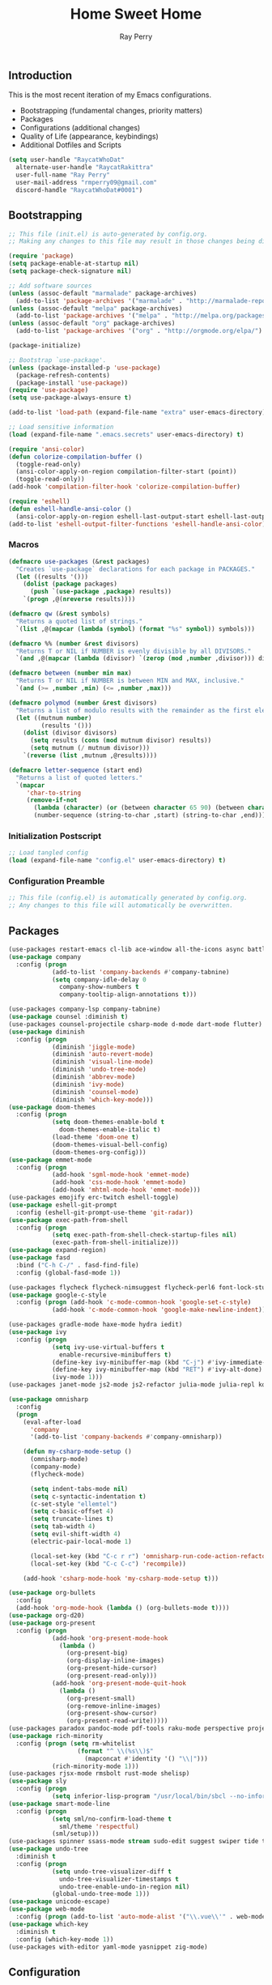 #+TITLE: Home Sweet Home
#+AUTHOR: Ray Perry
#+STARTUP: showall
#+PROPERTY: header-args :tangle config.el

** Introduction
   This is the most recent iteration of my Emacs configurations.

   - Bootstrapping (fundamental changes, priority matters)
   - Packages
   - Configurations (additional changes)
   - Quality of Life (appearance, keybindings)
   - Additional Dotfiles and Scripts

   #+BEGIN_SRC emacs-lisp :tangle .emacs.secrets
     (setq user-handle "RaycatWhoDat"
	   alternate-user-handle "RaycatRakittra"
	   user-full-name "Ray Perry"
	   user-mail-address "rmperry09@gmail.com"
	   discord-handle "RaycatWhoDat#0001")
   #+END_SRC

** Bootstrapping
   #+BEGIN_SRC emacs-lisp :tangle init.el
     ;; This file (init.el) is auto-generated by config.org.
     ;; Making any changes to this file may result in those changes being discarded.

     (require 'package)
     (setq package-enable-at-startup nil)
     (setq package-check-signature nil)

     ;; Add software sources
     (unless (assoc-default "marmalade" package-archives)
       (add-to-list 'package-archives '("marmalade" . "http://marmalade-repo.org/packages/") t))
     (unless (assoc-default "melpa" package-archives)
       (add-to-list 'package-archives '("melpa" . "http://melpa.org/packages/") t))
     (unless (assoc-default "org" package-archives)
       (add-to-list 'package-archives '("org" . "http://orgmode.org/elpa/") t))

     (package-initialize)

     ;; Bootstrap `use-package'.
     (unless (package-installed-p 'use-package)
       (package-refresh-contents)
       (package-install 'use-package))
     (require 'use-package)
     (setq use-package-always-ensure t)

     (add-to-list 'load-path (expand-file-name "extra" user-emacs-directory))

     ;; Load sensitive information
     (load (expand-file-name ".emacs.secrets" user-emacs-directory) t)

     (require 'ansi-color)
     (defun colorize-compilation-buffer ()
       (toggle-read-only)
       (ansi-color-apply-on-region compilation-filter-start (point))
       (toggle-read-only))
     (add-hook 'compilation-filter-hook 'colorize-compilation-buffer)

     (require 'eshell)
     (defun eshell-handle-ansi-color ()
       (ansi-color-apply-on-region eshell-last-output-start eshell-last-output-end))
     (add-to-list 'eshell-output-filter-functions 'eshell-handle-ansi-color)
   #+END_SRC

*** Macros
#+BEGIN_SRC emacs-lisp :tangle init.el
  (defmacro use-packages (&rest packages)
    "Creates `use-package` declarations for each package in PACKAGES."
    (let ((results '()))
      (dolist (package packages)
        (push `(use-package ,package) results))
      `(progn ,@(nreverse results))))

  (defmacro qw (&rest symbols)
    "Returns a quoted list of strings."
    `(list ,@(mapcar (lambda (symbol) (format "%s" symbol)) symbols)))

  (defmacro %% (number &rest divisors)
    "Returns T or NIL if NUMBER is evenly divisible by all DIVISORS."
    `(and ,@(mapcar (lambda (divisor) `(zerop (mod ,number ,divisor))) divisors)))

  (defmacro between (number min max)
    "Returns T or NIL if NUMBER is between MIN and MAX, inclusive."
    `(and (>= ,number ,min) (<= ,number ,max)))

  (defmacro polymod (number &rest divisors)
    "Returns a list of modulo results with the remainder as the first element."
    (let ((mutnum number)
           (results '()))
      (dolist (divisor divisors)
        (setq results (cons (mod mutnum divisor) results))
        (setq mutnum (/ mutnum divisor)))
      `(reverse (list ,mutnum ,@results))))

  (defmacro letter-sequence (start end)
    "Returns a list of quoted letters."
    `(mapcar
       'char-to-string
       (remove-if-not
         (lambda (character) (or (between character 65 90) (between character 97 122)))
         (number-sequence (string-to-char ,start) (string-to-char ,end)))))
#+END_SRC

*** Initialization Postscript
#+BEGIN_SRC emacs-lisp :tangle init.el
  ;; Load tangled config
  (load (expand-file-name "config.el" user-emacs-directory) t)
#+END_SRC

*** Configuration Preamble
   #+BEGIN_SRC emacs-lisp
  ;; This file (config.el) is automatically generated by config.org.
  ;; Any changes to this file will automatically be overwritten.
   #+END_SRC

** Packages
   #+BEGIN_SRC emacs-lisp
     (use-packages restart-emacs cl-lib ace-window all-the-icons async battle-haxe bind-key buffer-move)
     (use-package company
       :config (progn
                 (add-to-list 'company-backends #'company-tabnine)
                 (setq company-idle-delay 0
                   company-show-numbers t
                   company-tooltip-align-annotations t)))

     (use-packages company-lsp company-tabnine)
     (use-package counsel :diminish t)
     (use-packages counsel-projectile csharp-mode d-mode dart-mode flutter)
     (use-package diminish
       :config (progn
                 (diminish 'jiggle-mode)
                 (diminish 'auto-revert-mode)
                 (diminish 'visual-line-mode)
                 (diminish 'undo-tree-mode)
                 (diminish 'abbrev-mode)
                 (diminish 'ivy-mode)
                 (diminish 'counsel-mode)
                 (diminish 'which-key-mode)))
     (use-package doom-themes
       :config (progn
                 (setq doom-themes-enable-bold t
                   doom-themes-enable-italic t)
                 (load-theme 'doom-one t)
                 (doom-themes-visual-bell-config)
                 (doom-themes-org-config)))
     (use-package emmet-mode
       :config (progn 
                 (add-hook 'sgml-mode-hook 'emmet-mode)
                 (add-hook 'css-mode-hook 'emmet-mode)
                 (add-hook 'mhtml-mode-hook 'emmet-mode)))
     (use-packages emojify erc-twitch eshell-toggle)
     (use-package eshell-git-prompt
       :config (eshell-git-prompt-use-theme 'git-radar))
     (use-package exec-path-from-shell
       :config (progn 
                 (setq exec-path-from-shell-check-startup-files nil)
                 (exec-path-from-shell-initialize)))
     (use-package expand-region)
     (use-package fasd
       :bind ("C-h C-/" . fasd-find-file)
       :config (global-fasd-mode 1))

     (use-packages flycheck flycheck-nimsuggest flycheck-perl6 font-lock-studio free-keys ghub git-commit go-mode golden-ratio)
     (use-package google-c-style
       :config (progn (add-hook 'c-mode-common-hook 'google-set-c-style)
                 (add-hook 'c-mode-common-hook 'google-make-newline-indent)))

     (use-packages gradle-mode haxe-mode hydra iedit)
     (use-package ivy
       :config (progn
                 (setq ivy-use-virtual-buffers t
                   enable-recursive-minibuffers t)
                 (define-key ivy-minibuffer-map (kbd "C-j") #'ivy-immediate-done)
                 (define-key ivy-minibuffer-map (kbd "RET") #'ivy-alt-done)
                 (ivy-mode 1)))
     (use-packages janet-mode js2-mode js2-refactor julia-mode julia-repl kotlin-mode literate-calc-mode log4e lorem-ipsum lsp-mode lsp-ui lua-mode magit magit-popup markdown-mode markup-faces memoize meson-mode multiple-cursors nim-mode ninja-mode nodejs-repl ob-restclient objed olivetti)

     (use-package omnisharp
       :config
       (progn
         (eval-after-load
           'company
           '(add-to-list 'company-backends #'company-omnisharp))

         (defun my-csharp-mode-setup ()
           (omnisharp-mode)
           (company-mode)
           (flycheck-mode)

           (setq indent-tabs-mode nil)
           (setq c-syntactic-indentation t)
           (c-set-style "ellemtel")
           (setq c-basic-offset 4)
           (setq truncate-lines t)
           (setq tab-width 4)
           (setq evil-shift-width 4)
           (electric-pair-local-mode 1)

           (local-set-key (kbd "C-c r r") 'omnisharp-run-code-action-refactoring)
           (local-set-key (kbd "C-c C-c") 'recompile))

         (add-hook 'csharp-mode-hook 'my-csharp-mode-setup t)))

     (use-package org-bullets
       :config 
       (add-hook 'org-mode-hook (lambda () (org-bullets-mode t))))
     (use-package org-d20)
     (use-package org-present
       :config (progn
                 (add-hook 'org-present-mode-hook
                   (lambda ()
                     (org-present-big)
                     (org-display-inline-images)
                     (org-present-hide-cursor)
                     (org-present-read-only)))
                 (add-hook 'org-present-mode-quit-hook
                   (lambda ()
                     (org-present-small)
                     (org-remove-inline-images)
                     (org-present-show-cursor)
                     (org-present-read-write)))))
     (use-packages paradox pandoc-mode pdf-tools raku-mode perspective projectile quelpa racket-mode request restclient)
     (use-package rich-minority
       :config (progn (setq rm-whitelist
                        (format "^ \\(%s\\)$"
                          (mapconcat #'identity '() "\\|")))
                 (rich-minority-mode 1)))
     (use-packages rjsx-mode rmsbolt rust-mode shelisp)
     (use-package sly
       :config (progn
                 (setq inferior-lisp-program "/usr/local/bin/sbcl --no-inform")))
     (use-package smart-mode-line
       :config (progn
                 (setq sml/no-confirm-load-theme t
                   sml/theme 'respectful)
                 (sml/setup)))
     (use-packages spinner ssass-mode stream sudo-edit suggest swiper tide transient transpose-frame tree-mode treemacs treepy typescript-mode)
     (use-package undo-tree
       :diminish t
       :config (progn
                 (setq undo-tree-visualizer-diff t
                   undo-tree-visualizer-timestamps t
                   undo-tree-enable-undo-in-region nil)
                 (global-undo-tree-mode 1)))
     (use-package unicode-escape)
     (use-package web-mode
       :config (progn (add-to-list 'auto-mode-alist '("\\.vue\\'" . web-mode))))
     (use-package which-key
       :diminish t
       :config (which-key-mode 1))
     (use-packages with-editor yaml-mode yasnippet zig-mode)
   #+END_SRC

** Configuration
*** Org Babel
    #+BEGIN_SRC emacs-lisp
      ;; All the org-babel-languages.
      (setq loaded-languages '(C emacs-lisp js latex ocaml python shell))

      ;; Build the org-babel-load-languages list.
      ;; This uses `loaded-languages' which should be set.
      (let ((language-list '()))
        (dolist (language loaded-languages language-list)
          (add-to-list 'language-list (cons language t) t))
        (org-babel-do-load-languages 'org-babel-load-languages language-list))

      (--> "/home/raycat/.opam/system/share/emacs/site-lisp/tuareg-site-file"
        (when (file-exists-p it) (load it)))

    #+END_SRC
    
*** Keybindings (Hydras)
    #+BEGIN_SRC emacs-lisp
      (defhydra hsh-applications (:color blue)
        "

        HSH/Applications
        ================

        _k_: Paradox
        _u_: Undo Tree

        "
        ("k" paradox-list-packages nil)
        ("u" undo-tree-visualize nil))

      (defhydra hsh-buffers (:color blue)
        "

        HSH/Buffers
        ===========

              _C-p_/_<up>_                   _b_: Find Buffers
       _C-b_/_<left>_      _C-f_/_<right>_       _d_: Kill This Buffer
             _C-n_/_<down>_                  _D_: Kill Other Buffers
                                         _s_: Switch to *scratch*

                                         _RET_: Cancel

        "
        ("RET" nil nil)
        ("<up>" buf-move-up nil :color red)
        ("<down>" buf-move-down nil :color red)
        ("<left>" buf-move-left nil :color red)
        ("<right>" buf-move-right nil :color red)
        ("C-p" buf-move-up nil :color red)
        ("C-n" buf-move-down nil :color red)
        ("C-b" buf-move-left nil :color red)
        ("C-f" buf-move-right nil :color red)
        ("b" ivy-switch-buffer nil)
        ("d" kill-this-buffer nil)
        ("D" shortcuts/kill-other-buffers nil)
        ("s" shortcuts/switch-to-scratch-buffer nil))

      (defhydra hsh-config (:color blue)
        "

        HSH/Config
        ==========

        _i_: Bootstrapping
        _o_: Config Org

        "
        ("i" shortcuts/edit-elisp-init-file nil)
        ("o" shortcuts/edit-org-init-file nil))

      (defhydra hsh-eval (:color blue)
        "

        HSH/Eval
        ========

        _s_: Replace last sexp

        "
        ("s" shortcuts/replace-last-sexp nil))

      (defhydra hsh-files (:color blue)
        "

        HSH/Files
        =========

        _f_: Find File
        _p_: [Projectile]
        _w_: Write File
        _R_: Revert Buffer

        "
        ("w" write-file nil)
        ("p" hsh-projectile/body nil)
        ("f" counsel-find-file nil)
        ("R" revert-buffer nil))

      (defhydra hsh-git (:color blue)
        "

        HSH/Git
        =======

        _b_: Forward Blame         _d_: Diff Unstaged
        _q_: Back Blame            _D_: Diff Staged

        _g_: Dispatch Popup     _f_: Find File
        _s_: Status

        "
        ("b" magit-blame nil)
        ("q" magit-blame-quit nil)
        ("g" magit-dispatch-popup nil)
        ("s" magit-status nil)
        ("f" magit-find-file nil)
        ("d" magit-diff-unstaged nil)
        ("D" magit-diff-staged nil))

      (defhydra hsh-jump-to (:color blue)
        "

        HSH/Jump To
        ===========

        _m_: Minibuffer

        "
        ("m" shortcuts/switch-to-minibuffer nil))

      (defhydra hsh-insertion (:color blue)
        "

        HSH/Insertion
        =============

        Lipsum
        ------
        _l_: List
        _p_: Paragraph
        _s_: Sentence

        "
        ("l" lorem-ipsum-insert-list nil)
        ("p" lorem-ipsum-insert-paragraphs nil)
        ("s" lorem-ipsum-insert-sentences nil))

      (defhydra hsh-narrowing (:color blue)
        "

        HSH/Narrowing
        =============

        _f_: To Function
        _r_: To Region
        _w_: Widen

        "
        ("f" narrow-to-defun nil)
        ("r" narrow-to-region nil)
        ("w" widen nil))

      (defhydra hsh-org-clock (:color blue)
        "

        HSH/Org/Clock
        =============

        _i_: Clock In
        _o_: Clock Out
        _r_: Report
        _t_: Timestamp

        "
        ("i" org-clock-in nil)
        ("o" org-clock-out nil)
        ("r" org-clock-report nil)
        ("t" org-time-stamp nil))

      (defhydra hsh-org (:color blue)
        "

        HSH/Org
        =======

        _c_: [Clock]
        _o_: Capture
        _t_: Todo

        "
        ("c" hsh-org-clock/body nil :exit t)
        ("o" org-capture nil)
        ("t" org-todo nil))

      (defhydra hsh-projectile (:color blue)
        "

        HSH/Projectile
        ==============

        _f_: Find File
        _p_: Dispatch Popup

        "
        ("f" counsel-projectile-find-file nil)
        ("p" counsel-projectile nil))

      (defhydra hsh-quit (:color blue)
        "

        HSH/Quit
        ========

        _q_: Save and Quit
        _r_: Restart

        "
        ("q" save-buffers-kill-emacs nil)
        ("r" restart-emacs nil))

      (defhydra hsh-registers-resume (:color blue)
        "

        HSH/Registers-Resume
        ====================

        Registers           Resume
        ---------           ------
        _y_: Kill Ring      _r_: Ivy Resume

        "
        ("r" ivy-resume nil)
        ("y" counsel-yank-pop nil))

      (defhydra hsh-search (:color blue)
        "

        HSH/Search
        ==========

        Rg          
        --          
        _f_: Files  

        "

        ("f" counsel-rg nil))

      (defhydra hsh-windows (:color blue)
        "

        HSH/Windows
        ===========

          _w_: Golden Ratio
          _d_: Delete This Window
          _D_: Delete Other Windows
          _s_: Horiz. Split
          _v_: Vert. Split

        "
        ("w" golden-ratio nil)
        ("d" delete-window nil)
        ("D" delete-other-windows nil)
        ("s" split-window-below nil)
        ("v" split-window-right nil))

      (defhydra hsh-perspective (:color blue)
        "

        HSH/Perspective
        ===============

          _s_: Switch Perspective
          _a_: Add Buffer to Perspective
          _k_: Remove Buffer from Perspective 
          _r_: Rename Perspective
          _d_: Delete Perspective

        "
        ("s" persp-switch nil)
        ("a" persp-add-buffer nil)
        ("k" persp-remove-buffer nil)
        ("r" persp-rename nil)
        ("d" persp-kill nil))
    #+END_SRC

*** HSH Leader Hydra
    #+BEGIN_SRC emacs-lisp
   (defhydra hsh-leader (:color blue)
     "

     Home Sweet Home
     ===============
     _a_: [Applications]      _g_: [Git]              _p_: [Perspective]
     _b_: [Buffers]           _j_: [Jump To]          _q_: [Quit]
     _c_: [Config]            _i_: [Insertion]        _r_: [Registers/Resume]
     _e_: [Eval]              _n_: [Narrowing]        _s_: [Search]
     _f_: [Files]             _o_: [Org]              _w_: [Windows]

     _C-;_: M-x
     _-_: Eshell, _=_: Full Shell

     "
     ("a" hsh-applications/body nil)
     ("b" hsh-buffers/body nil)
     ("c" hsh-config/body nil)
     ("e" hsh-eval/body nil)
     ("f" hsh-files/body nil)
     ("g" hsh-git/body nil)
     ("j" hsh-jump-to/body nil)
     ("i" hsh-insertion/body nil)
     ("n" hsh-narrowing/body nil)
     ("o" hsh-org/body nil)
     ("p" hsh-perspective/body nil)
     ("q" hsh-quit/body nil)
     ("r" hsh-registers-resume/body nil)
     ("s" hsh-search/body nil)
     ("w" hsh-windows/body nil)
     ("C-;" counsel-M-x nil)
     ("C-g" (message "Cancelled HSH.") nil :exit t)
     ("-" eshell-toggle nil)
     ("=" settings/open-shell nil)
     ("TAB" shortcuts/alternate-buffers nil))
    #+END_SRC

*** Keybindings (Global)
   #+BEGIN_SRC emacs-lisp
  (global-unset-key (kbd "C-z"))
  (global-unset-key (kbd "<f2> <f2>"))
  (global-unset-key (kbd "C-x C-z"))
  (global-unset-key (kbd "C-'"))
  (global-unset-key (kbd "s-m"))

  (global-set-key (kbd "C-SPC") 'shortcuts/select-entire-line)
  (global-set-key (kbd "C-x 2") 'shortcuts/split-vertically-and-rebalance)
  (global-set-key (kbd "C-x 3") 'shortcuts/split-horizontally-and-rebalance)
  (global-set-key (kbd "C-x 9") 'golden-ratio)
  (global-set-key (kbd "C-x k") 'kill-this-buffer)
  (global-set-key (kbd "C-c n") 'make-frame)
  (global-set-key (kbd "C-s") 'swiper)
  (global-set-key (kbd "s-\\") 'hippie-expand)
  (global-set-key (kbd "M-x") 'counsel-M-x)
  (global-set-key (kbd "M-y") 'counsel-yank-pop)
  (global-set-key (kbd "C-x C-b") 'ibuffer)
  (global-set-key (kbd "C-x o") 'ace-window)
  (global-set-key (kbd "C-=") 'er/expand-region)
  (global-set-key (kbd "M-z") 'zap-up-to-char)
  (global-set-key (kbd "M-Z") 'zap-to-char)
  (global-set-key (kbd "C-<left>") 'previous-buffer)
  (global-set-key (kbd "C-<right>") 'next-buffer)

  (global-set-key (kbd "C-\'") 'comment-dwim)
  (global-set-key (kbd "C-;") 'hsh-leader/body)
  (global-set-key (kbd "C-.") 'iedit-mode)

  (global-set-key (kbd "<f5>") 'compile)
  (global-set-key (kbd "<f6>") 'shortcuts/save-and-recompile)
  (global-set-key (kbd "<f7>") 'shortcuts/save-and-recompile-in-place)
  (global-set-key (kbd "<f8>") 'counsel-mark-ring)

  (global-set-key (kbd "C-M-x") 'transpose-frame)

  (global-set-key (kbd "«") 'hippie-expand)
  (global-set-key (kbd "∑") 'kill-ring-save)

  (autoload 'zap-up-to-char "misc"
    "Kill up to, but not including ARGth occurrence of CHAR.

      \(fn arg char)"
    'interactive)
   #+END_SRC

*** User-defined functions
    #+BEGIN_SRC emacs-lisp
      (defun eshell/clear ()
        (let ((inhibit-read-only t))
          (erase-buffer)))

      (defun eshell/d (&rest args)
        "Open Dired here."
        (dired (pop args)))

      (defun eshell/ff (&rest args)
        "Find file."
        (find-file (pop args)))

      (defun eshell/ffo (&rest args)
        "Find find in other window."
        (find-file-other-window (pop args)))

      (defun settings/open-shell ()
        "Opens a shell."
        (interactive)
        (ansi-term "/bin/zsh" "zsh"))

      (defun shortcuts/replace-last-sexp ()
        (interactive)
        (let ((value (eval (preceding-sexp))))
          (kill-sexp -1)
          (insert (format "%s" value))))

      (defun shortcuts/find-file-in-emacs-d (file)
        "This finds FILE in the .emacs.d directory."
        (find-file (concat user-emacs-directory file)))

      (defun shortcuts/edit-elisp-init-file ()
        "Opens init.el in the current window."
        (interactive)
        (shortcuts/find-file-in-emacs-d "init.el"))

      (defun shortcuts/edit-org-init-file ()
        "Opens default-init.org in the current window."
        (interactive)
        (shortcuts/find-file-in-emacs-d "home-sweet-home.org"))

      (defun shortcuts/kill-this-buffer ()
        "Kill the current buffer."
        (interactive)
        (kill-buffer (current-buffer)))

      (defun shortcuts/switch-to-scratch-buffer ()
        "Switches to the scratch buffer on the current window."
        (interactive)
        (switch-to-buffer "*scratch*"))

      (defun shortcuts/alternate-buffers ()
        "Flip-flops the most recently used buffers."
        (interactive)
        (switch-to-buffer (other-buffer (current-buffer) 1)))

      (defun shortcuts/switch-to-minibuffer ()
        "Switch to minibuffer window."
        (interactive)
        (if (active-minibuffer-window)
          (select-window (active-minibuffer-window))
          (error "Minibuffer is not active")))

      (defun shortcuts/kill-other-buffers ()
        "Kill all other buffers."
        (interactive)
        (mapc 'kill-buffer (delq (current-buffer) (buffer-list)))
        (delete-other-windows)
        (message "Deleted all other buffers!"))

      (defun shortcuts/save-and-recompile ()
        "Saves all files with changes and compiles."
        (interactive)
        (save-some-buffers 1)
        (recompile))

      (defun shortcuts/save-and-recompile-in-place ()
        "Saves all files with changes and compiles."
        (interactive)
        (save-some-buffers 1)
        (save-window-excursion 
          (recompile)))

      (defun shortcuts/split-vertically-and-rebalance ()
        "Splits the window vertically and rebalances all windows."
        (interactive)
        (split-window-below)
        (balance-windows))

      (defun shortcuts/split-horizontally-and-rebalance ()
        "Splits the window horizontally and rebalances all windows."
        (interactive)
        (split-window-right)
        (balance-windows))

      (defun shortcuts/select-entire-line ()
        "Selects the entire line."
        (interactive)
        (end-of-line)
        (set-mark (line-beginning-position)))
    #+END_SRC

** Quality of Life
 #+BEGIN_SRC emacs-lisp
   (require 'ls-lisp)

   (setq-default indent-tabs-mode nil
                 auto-hscroll-mode nil)

   (setq backup-by-copying t
      backup-directory-alist `(("." . ,(concat user-emacs-directory "backups")))
      tramp-backup-directory-alist backup-directory-alist
      delete-old-versions t
      kept-new-versions 3
      kept-old-versions 2
      version-control t
      vc-cvs-stay-local nil)

   (setq org-mode-startup-message "")
   (setq x-select-enable-clipboard t)

   (fset 'yes-or-no-p 'y-or-n-p)

   (setq confirm-kill-emacs 'y-or-n-p)
   (setq dired-listing-switches "-alh")

   ;; Supposedly, this fixes some weirdness with the mark's behavior.
   (when (fboundp 'delete-selection-mode)
     (delete-selection-mode t))

   (when (fboundp 'winner-mode)
     (winner-mode 1))

   (setq org-modules '(org-habit
                       org-irc
                       org-eval
                       org-expiry
                       org-interactive-query
                       org-man
                       org-collector
                       org-panel
                       org-screen))

   (setq network-security-level 'low)

   (setenv "PAGER" "cat")
   (setenv "BROWSER" "chromium-browser")
   (setenv "EDITOR" "emacsclient")
   (setenv "PATH" (concat "/usr/local/bin:/usr/local/sbin:" (getenv "PATH") ":/Library/TeX/texbin"))

   (setcar (nthcdr 2 org-emphasis-regexp-components) " \t\r\n\"")
   (org-set-emph-re 'org-emphasis-regexp-components org-emphasis-regexp-components)

   (add-hook 'term-exec-hook (lambda ()
                               (let* ((buff (current-buffer))
                                      (proc (get-buffer-process buff)))
                                 (lexical-let ((buff buff))
                                   (set-process-sentinel proc (lambda (process event)
                                                                (if (string= event "finished\n")                      
                                                                    (kill-buffer buff))))))))

   (setq frame-title-format
         '((:eval (if (buffer-file-name)
                      (abbreviate-file-name (buffer-file-name))
                    "%b"))))

   (setq hippie-expand-try-functions-list '(try-expand-dabbrev
                                            try-expand-dabbrev-all-buffers
                                            try-expand-dabbrev-from-kill
                                            try-complete-file-name-partially
                                            try-complete-file-name
                                            try-expand-all-abbrevs
                                            try-expand-list
                                            try-expand-line
                                            try-complete-lisp-symbol-partially
                                            try-complete-lisp-symbol))

   ;; For the dark menu bar.
   (add-to-list 'default-frame-alist '(ns-transparent-titlebar . t))
   (add-to-list 'default-frame-alist '(ns-appearance . dark))

   (when (fboundp 'menu-bar-mode) (menu-bar-mode 0))
   (when (fboundp 'tool-bar-mode) (tool-bar-mode 0))
   (when (fboundp 'scroll-bar-mode) (scroll-bar-mode 0))
   (when (fboundp 'display-time-mode) (display-time-mode t))

   ;; (setq deactivate-mark nil)
   (setq auto-window-vscroll nil)
   (setq transient-mark-mode t)

   ;; I prefer Iosevka Term, but it can be replaced with something else.
   ;; Recommended alternatives: mononoki, Pragmata Pro, Deja Vu Sans Mono
   (when (find-font (font-spec :name "Iosevka Term"))
     (set-face-attribute 'default nil :font "Iosevka Term-12")
     (add-to-list 'default-frame-alist '(font . "Iosevka Term-12")))

   (setq comint-scroll-to-bottom-on-input t
         comint-scroll-to-bottom-on-output nil
         create-lockfiles nil
         disabled-command-function nil
         display-time-24hr-format t
         eshell-error-if-no-glob t
         eshell-hist-ignoredups t
         eshell-list-files-after-cd nil
         eshell-ls-initial-args "-alh"
         eshell-prefer-lisp-functions nil
         eshell-save-history-on-exit t
         eshell-scroll-to-bottom-on-input t
         eshell-scroll-to-bottom-on-output nil
         gc-cons-threshold 50000000
         inhibit-startup-message t
         initial-major-mode 'fundamental-mode
         initial-scratch-message org-mode-startup-message
         js-indent-level 4
         kill-whole-line t
         large-file-warning-threshold 100000000
         load-prefer-newer t
         ls-lisp-use-insert-directory-program nil
         next-line-add-newlines t
         org-checkbox-hierarchical-statistics nil
         org-confirm-babel-evaluate nil
         sentence-end-double-space nil
         use-dialog-box nil
         visible-bell t)

   (defun setup-tide-mode ()
     (interactive)
     (tide-setup)
     (setq flycheck-check-syntax-automatically '(idle-change save mode-enabled))
     (setq flycheck-idle-change-delay 0.2)
     (flycheck-mode 1)
     (eldoc-mode 1)
     (tide-hl-identifier-mode 1)
     (company-mode 1))

   (when (fboundp 'persp-mode) (persp-mode 1))

   (add-hook 'html-mode-hook
             (lambda ()
               ;; Default indentation is usually 2 spaces, changing to 4.
               (set (make-local-variable 'sgml-basic-offset) 4)))

   (add-hook 'java-mode-hook (lambda ()
                               (setq c-basic-offset 4
                                     tab-width 4
                                     indent-tabs-mode t)))

   (add-hook 'before-save-hook 'tide-format-before-save)
   (add-hook 'typescript-mode-hook #'setup-tide-mode)

   ;; Trigger completion immediately.
   (setq company-idle-delay 0)

   ;; Number the candidates (use M-1, M-2 etc to select completions).
   (setq company-show-numbers t)

   ;; Use the tab-and-go frontend.
   ;; Allows TAB to select and complete at the same time.
   (company-tng-configure-default)
   (setq company-frontends
         '(company-tng-frontend
           company-pseudo-tooltip-frontend
           company-echo-metadata-frontend))

   (setq counsel-rg-base-command "rg -i -M 120 --no-heading --line-number --color never %s .")
   (setq lisp-indent-offset 2)

   (setq org-support-shift-select t)
   (setq ivy-use-selectable-prompt t)
#+END_SRC

*** Generic Modes
#+BEGIN_SRC emacs-lisp
  (define-generic-mode
    'simple-haxe-mode
    '("//")
    '("break" "case" "cast" "catch" "continue" "default" "do" "dynamic" "else" "extern" "false" "final" "for" "if" "in" "inline" "macro" "new" "null" "return" "switch" "this" "throw" "true" "try" "var" "while" "abstract" "class" "enum" "extends" "function" "implements" "import" "interface" "operator" "overload" "override" "package" "private" "public" "static" "typedef" "untyped" "using")
    nil
    nil
    nil
    "Generic mode for Haxe source files.")
#+END_SRC

** Dotfiles/Scripts
#+BEGIN_SRC shell :tangle ~/.zshrc
  # The following lines were added by compinstall
  zstyle :compinstall filename "$HOME/.zshrc"

  autoload -Uz compinit
  compinit
  # End of lines added by compinstall

  [ -s "$NVM_DIR/nvm.sh" ] && \. "$NVM_DIR/nvm.sh"  # This loads nvm
  [ -s "$NVM_DIR/bash_completion" ] && \. "$NVM_DIR/bash_completion"  # This loads nvm bash_completion

  source "$HOME/minimal.zsh"
  eval "$(fasd --init posix-alias zsh-hook)"

  eval `opam config env`
  # . /Users/rayperry/.opam/opam-init/init.zsh > /dev/null 2> /dev/null || true
#+END_SRC

#+BEGIN_SRC shell :tangle ~/.zshenv
  # Lines configured by zsh-newuser-install
  HISTFILE=~/.histfile
  HISTSIZE=1000
  SAVEHIST=1000
  bindkey -e
  # End of lines configured by zsh-newuser-install

  export NVM_DIR="$HOME/.nvm"
  export MONO_GAC_PREFIX="/usr/local"
  export LD_LIBRARY_PATH="/usr/local/lib"
  export PKG_CONFIG_PATH="/usr/lib/x86_64-linux-gnu:/usr/local/lib/x86_64-linux-gnu/pkgconfig:/usr/local/lib/pkgconfig:/usr/local/share/pkgconfig:/usr/lib/x86_64-linux-gnu/pkgconfig:/usr/lib/pkgconfig:/usr/share/pkgconfig"
  export HAXE_STD_PATH="/usr/local/lib/haxe/std"
  export PATH="$HOME/.nimble/bin:$PATH"
  export PATH="/usr/lib/dart/bin:$PATH"
  export PATH="$HOME/flutter/flutter/bin:$PATH"
  export PATH="$HOME/.raku/bin:$PATH"
  export CEDEV="$HOME/Desktop/CEDev"
  export PATH="$CEDEV/bin:$PATH"
  export CPLUS_INCLUDE_PATH="/usr/include/c++/8:/usr/include/x86_64-linux-gnu/c++/8"
  export PATH="$HOME/.local/bin:$PATH"
#+END_SRC

#+BEGIN_SRC shell :tangle ~/minimal.zsh
# Global settings
MNML_OK_COLOR="${MNML_OK_COLOR:-2}"
MNML_ERR_COLOR="${MNML_ERR_COLOR:-1}"

MNML_USER_CHAR="${MNML_USER_CHAR:-λ}"
MNML_INSERT_CHAR="${MNML_INSERT_CHAR:-›}"
MNML_NORMAL_CHAR="${MNML_NORMAL_CHAR:-·}"
MNML_ELLIPSIS_CHAR="${MNML_ELLIPSIS_CHAR:-..}"
MNML_BGJOB_MODE=${MNML_BGJOB_MODE:-4}

[ "${+MNML_PROMPT}" -eq 0 ] && MNML_PROMPT=(mnml_ssh mnml_pyenv mnml_status mnml_keymap)
[ "${+MNML_RPROMPT}" -eq 0 ] && MNML_RPROMPT=('mnml_cwd 2 0' mnml_git)
[ "${+MNML_INFOLN}" -eq 0 ] && MNML_INFOLN=(mnml_err mnml_jobs mnml_uhp mnml_files)

[ "${+MNML_MAGICENTER}" -eq 0 ] && MNML_MAGICENTER=(mnml_me_dirs mnml_me_ls mnml_me_git)

# Components
function mnml_status {
    local okc="$MNML_OK_COLOR"
    local errc="$MNML_ERR_COLOR"
    local uchar="$MNML_USER_CHAR"

    local job_ansi="0"
    if [ -n "$(jobs | sed -n '$=')" ]; then
        job_ansi="$MNML_BGJOB_MODE"
    fi

    local err_ansi="$MNML_OK_COLOR"
    if [ "$MNML_LAST_ERR" != "0" ]; then
        err_ansi="$MNML_ERR_COLOR"
    fi

    printf '%b' "%{\e[$job_ansi;3${err_ansi}m%}%(!.#.$uchar)%{\e[0m%}"
}

function mnml_keymap {
    local kmstat="$MNML_INSERT_CHAR"
    [ "$KEYMAP" = 'vicmd' ] && kmstat="$MNML_NORMAL_CHAR"
    printf '%b' "$kmstat"
}

function mnml_cwd {
    local echar="$MNML_ELLIPSIS_CHAR"
    local segments="${1:-2}"
    local seg_len="${2:-0}"

    local _w="%{\e[0m%}"
    local _g="%{\e[38;5;244m%}"

    if [ "$segments" -le 0 ]; then
        segments=0
    fi
    if [ "$seg_len" -gt 0 ] && [ "$seg_len" -lt 4 ]; then
        seg_len=4
    fi
    local seg_hlen=$((seg_len / 2 - 1))

    local cwd="%${segments}~"
    cwd="${(%)cwd}"
    cwd=("${(@s:/:)cwd}")

    local pi=""
    for i in {1..${#cwd}}; do
        pi="$cwd[$i]"
        if [ "$seg_len" -gt 0 ] && [ "${#pi}" -gt "$seg_len" ]; then
            cwd[$i]="${pi:0:$seg_hlen}$_w$echar$_g${pi: -$seg_hlen}"
        fi
    done

    printf '%b' "$_g${(j:/:)cwd//\//$_w/$_g}$_w"
}

function mnml_git {
    local statc="%{\e[0;3${MNML_OK_COLOR}m%}" # assume clean
    local bname="$(git rev-parse --abbrev-ref HEAD 2> /dev/null)"

    if [ -n "$bname" ]; then
        if [ -n "$(git status --porcelain 2> /dev/null)" ]; then
            statc="%{\e[0;3${MNML_ERR_COLOR}m%}"
        fi
        printf '%b' "$statc$bname%{\e[0m%}"
    fi
}

function mnml_hg {
    local statc="%{\e[0;3${MNML_OK_COLOR}m%}" # assume clean
    local bname="$(hg branch 2> /dev/null)"
    if [ -n "$bname" ]; then
        if [ -n "$(hg status 2> /dev/null)" ]; then
            statc="%{\e[0;3${MNML_ERR_COLOR}m%}"
        fi
        printf '%b' "$statc$bname%{\e[0m%}"
    fi
}

function mnml_hg_no_color {
    # Assume branch name is clean
    local statc="%{\e[0;3${MNML_OK_COLOR}m%}"
    local bname=""
    # Defines path as current directory
    local current_dir=$PWD
    # While current path is not root path
    while [[ $current_dir != '/' ]]
    do
        if [[ -d "${current_dir}/.hg" ]]
        then
            if [[ -f "$current_dir/.hg/branch" ]]
            then
                bname=$(<"$current_dir/.hg/branch")
            else
                bname="default"
            fi
            printf '%b' "$statc$bname%{\e[0m%}"
            return;
        fi
        # Defines path as parent directory and keeps looking for :)
        current_dir="${current_dir:h}"
   done
}

function mnml_uhp {
    local _w="%{\e[0m%}"
    local _g="%{\e[38;5;244m%}"
    local cwd="%~"
    cwd="${(%)cwd}"

    printf '%b' "$_g%n$_w@$_g%m$_w:$_g${cwd//\//$_w/$_g}$_w"
}

function mnml_ssh {
    if [ -n "$SSH_CLIENT" ] || [ -n "$SSH_TTY" ]; then
        printf '%b' "$(hostname -s)"
    fi
}

function mnml_pyenv {
    if [ -n "$VIRTUAL_ENV" ]; then
        _venv="$(basename $VIRTUAL_ENV)"
        printf '%b' "${_venv%%.*}"
    fi
}

function mnml_err {
    local _w="%{\e[0m%}"
    local _err="%{\e[3${MNML_ERR_COLOR}m%}"

    if [ "${MNML_LAST_ERR:-0}" != "0" ]; then
        printf '%b' "$_err$MNML_LAST_ERR$_w"
    fi
}

function mnml_jobs {
    local _w="%{\e[0m%}"
    local _g="%{\e[38;5;244m%}"

    local job_n="$(jobs | sed -n '$=')"
    if [ "$job_n" -gt 0 ]; then
        printf '%b' "$_g$job_n$_w&"
    fi
}

function mnml_files {
    local _w="%{\e[0m%}"
    local _g="%{\e[38;5;244m%}"

    local a_files="$(ls -1A | sed -n '$=')"
    local v_files="$(ls -1 | sed -n '$=')"
    local h_files="$((a_files - v_files))"

    local output="${_w}[$_g${v_files:-0}"
    if [ "${h_files:-0}" -gt 0 ]; then
        output="$output $_w($_g$h_files$_w)"
    fi
    output="$output${_w}]"

    printf '%b' "$output"
}

# Magic enter functions
function mnml_me_dirs {
    local _w="\e[0m"
    local _g="\e[38;5;244m"

    if [ "$(dirs -p | sed -n '$=')" -gt 1 ]; then
        local stack="$(dirs)"
        echo "$_g${stack//\//$_w/$_g}$_w"
    fi
}

function mnml_me_ls {
    if [ "$(uname)" = "Darwin" ] && ! ls --version &> /dev/null; then
        COLUMNS=$COLUMNS CLICOLOR_FORCE=1 ls -C -G -F
    else
        ls -C -F --color="always" -w $COLUMNS
    fi
}

function mnml_me_git {
    git -c color.status=always status -sb 2> /dev/null
}

# Wrappers & utils
# join outpus of components
function _mnml_wrap {
    local -a arr
    arr=()
    local cmd_out=""
    local cmd
    for cmd in ${(P)1}; do
        cmd_out="$(eval "$cmd")"
        if [ -n "$cmd_out" ]; then
            arr+="$cmd_out"
        fi
    done

    printf '%b' "${(j: :)arr}"
}

# expand string as prompt would do
function _mnml_iline {
    echo "${(%)1}"
}

# display magic enter
function _mnml_me {
    local -a output
    output=()
    local cmd_out=""
    local cmd
    for cmd in $MNML_MAGICENTER; do
        cmd_out="$(eval "$cmd")"
        if [ -n "$cmd_out" ]; then
            output+="$cmd_out"
        fi
    done
    printf '%b' "${(j:\n:)output}" | less -XFR
}

# capture exit status and reset prompt
function _mnml_zle-line-init {
    MNML_LAST_ERR="$?" # I need to capture this ASAP
    zle reset-prompt
}

# redraw prompt on keymap select
function _mnml_zle-keymap-select {
    zle reset-prompt
}

# draw infoline if no command is given
function _mnml_buffer-empty {
    if [ -z "$BUFFER" ]; then
        _mnml_iline "$(_mnml_wrap MNML_INFOLN)"
        _mnml_me
        zle redisplay
    else
        zle accept-line
    fi
}

# properly bind widgets
# see: https://github.com/zsh-users/zsh-syntax-highlighting/blob/1f1e629290773bd6f9673f364303219d6da11129/zsh-syntax-highlighting.zsh#L292-L356
function _mnml_bind_widgets() {
    zmodload zsh/zleparameter

    local -a to_bind
    to_bind=(zle-line-init zle-keymap-select buffer-empty)

    typeset -F SECONDS
    local zle_wprefix=s$SECONDS-r$RANDOM

    local cur_widget
    for cur_widget in $to_bind; do
        case "${widgets[$cur_widget]:-""}" in
            user:_mnml_*);;
            user:*)
                zle -N $zle_wprefix-$cur_widget ${widgets[$cur_widget]#*:}
                eval "_mnml_ww_${(q)zle_wprefix}-${(q)cur_widget}() { _mnml_${(q)cur_widget}; zle ${(q)zle_wprefix}-${(q)cur_widget} }"
                zle -N $cur_widget _mnml_ww_$zle_wprefix-$cur_widget
                ;;
            *)
                zle -N $cur_widget _mnml_$cur_widget
                ;;
        esac
    done
}

# Setup
autoload -U colors && colors
setopt prompt_subst

PROMPT='$(_mnml_wrap MNML_PROMPT) '
RPROMPT='$(_mnml_wrap MNML_RPROMPT)'

_mnml_bind_widgets

bindkey -M main  "^M" buffer-empty
bindkey -M vicmd "^M" buffer-empty
#+END_SRC
